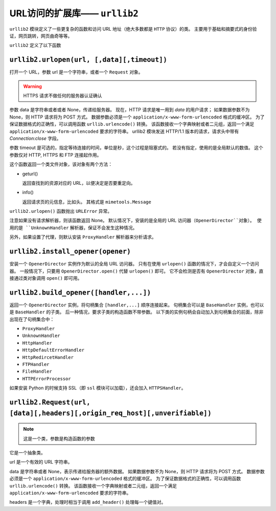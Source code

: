 URL访问的扩展库—— ``urllib2``
=============================

``urllib2`` 模块定义了一些更复杂的函数和访问 URL 地址（绝大多数都是 ``HTTP`` 协议）的类。
主要用于基础和摘要式的身份验证，网页跳转，网页曲奇等等。

``urllib2`` 定义了以下函数

``urllib2.urlopen(url, [,data][,timeout])``
-------------------------------------------

打开一个 URL，参数 url 是一个字符串，或者一个 ``Request`` 对象。

.. warning:: HTTPS 请求不做任何的服务器认证确认

参数 data 是字符串或者或者 None，传递给服务器。
现在，HTTP 请求是唯一用到 *data* 的用户请求；
如果数据参数不为 None，则 HTTP 请求将为 POST 方式。
数据参数必须是一个 ``application/x-www-form-urlencoded`` 格式的缓冲区。
为了保证数据格式的正确性，可以调用函数 ``urllib.urlencode()`` 转换。
该函数接收一个字典映射或者二元组，返回一个满足 ``application/x-www-form-urlencoded`` 要求的字符串。
urllib2 模块发送 HTTP/1.1 版本的请求，请求头中带有 *Connection:close* 字段。

参数 timeout 是可选的，指定等待连接的时间，单位是秒，这个过程是阻塞式的。
若没有指定，使用的是全局默认的数值。
这个参数仅对 HTTP, HTTPS 和 FTP 连接起作用。

这个函数返回一个类文件对象，该对象有两个方法：

* geturl()
  
  返回查找到的资源对应的 URL，以便决定是否要重定向。

* info()
  
  返回请求页的元信息，比如头。
  其格式是 ``mimetools.Message``

``urllib2.urlopen()`` 函数抛出 ``URLError`` 异常。

注意如果没有请求解析器，则该函数返回 None。
默认情况下，安装的是全局的 URL 访问器（``OpenerDirector``对象）。
使用的是 ``UnknownHandler`` 解析器，保证不会发生这种情况。

另外，如果设置了代理，则默认安装 ``ProxyHandler`` 解析器来分析请求。

``urllib2.install_opener(opener)``
----------------------------------

安装一个 ``OpenerDirector`` 实例作为默认的全局 URL 访问器。
只有在使用 ``urlopen()`` 函数的情况下，才会自定义一个访问器。
一般情况下，只要用 ``OpenerDirector.open()`` 代替 ``urlopen()`` 即可。
它不会检测是否有 ``OpenerDirector`` 对象，直接通过类对象调用 ``open()`` 即可用。

``urllib2.build_opener([handler,...])``
---------------------------------------

返回一个 ``OpenerDirector`` 实例，将句柄集合 ``[handler,...]`` 顺序连接起来。
句柄集合可以是 ``BaseHandler`` 实例，也可以是 ``BaseHandler`` 的子类。
后一种情况，要求子类的构造函数不带参数。
以下类的实例句柄会自动加入到句柄集合的前面，除非出现在了句柄集合中：

* ``ProxyHandler``
* ``UnknownHandler``
* ``HttpHandler``
* ``HttpDefaultErrorHandler``
* ``HttpRedircetHandler``
* ``FTPHandler``
* ``FileHandler``
* ``HTTPErrorProcessor``
  
如果安装 Python 的时候支持 SSL（即 ``ssl`` 模块可以加载），还会加入 ``HTTPSHandler``。

``urllib2.Request(url, [data][,headers][,origin_req_host][,unverifiable])``
---------------------------------------------------------------------------

.. note:: 这是一个类，参数是构造函数的参数

它是一个抽象类。

url 是一个有效的 URL 字符串。

data 是字符串或者 None，表示传递给服务器的额外数据。
如果数据参数不为 None，则 HTTP 请求将为 POST 方式。
数据参数必须是一个 ``application/x-www-form-urlencoded`` 格式的缓冲区。
为了保证数据格式的正确性，可以调用函数 ``urllib.urlencode()`` 转换。
该函数接收一个字典映射或者二元组，返回一个满足 ``application/x-www-form-urlencoded`` 要求的字符串。

headers 是一个字典，处理时相当于调用 ``add_header()`` 处理每一个键值对。
